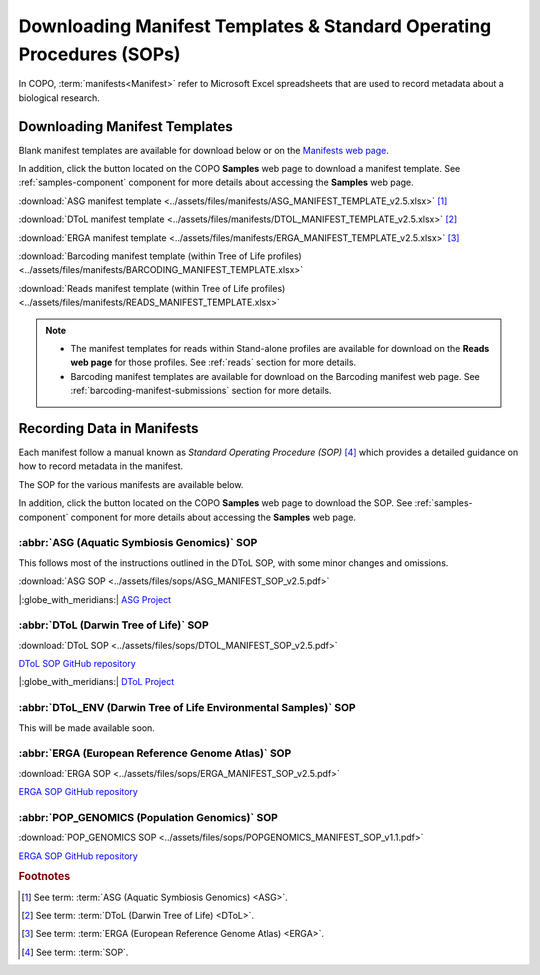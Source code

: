 .. _manifest-templates:

========================================================================
Downloading Manifest Templates & Standard Operating Procedures (SOPs)
========================================================================

In COPO, :term:`manifests<Manifest>` refer to Microsoft Excel spreadsheets that are used to record metadata about a
biological research.

.. raw:: html

   <hr>

.. _download-manifest-templates:

-----------------------------------
Downloading Manifest Templates
-----------------------------------

Blank manifest templates are
available for download below or on the `Manifests web page <https://copo-project.org/manifests/index>`__.

In addition, click the |blank-manifest-download-button| button located on the COPO **Samples** web page to download
a manifest template. See :ref:`samples-component` component for more details about accessing the **Samples** web page.

:download:`ASG manifest template <../assets/files/manifests/ASG_MANIFEST_TEMPLATE_v2.5.xlsx>` [#f1]_

:download:`DToL manifest template <../assets/files/manifests/DTOL_MANIFEST_TEMPLATE_v2.5.xlsx>` [#f2]_

:download:`ERGA manifest template <../assets/files/manifests/ERGA_MANIFEST_TEMPLATE_v2.5.xlsx>` [#f3]_

:download:`Barcoding manifest template (within Tree of Life profiles) <../assets/files/manifests/BARCODING_MANIFEST_TEMPLATE.xlsx>`

:download:`Reads manifest template (within Tree of Life profiles) <../assets/files/manifests/READS_MANIFEST_TEMPLATE.xlsx>`

.. note::

    * The manifest templates for reads within Stand-alone profiles are available for download on the
      **Reads web page** for those profiles. See :ref:`reads` section for more details.

    * Barcoding manifest templates are available for download on the Barcoding manifest web page. See
      :ref:`barcoding-manifest-submissions` section for more details.

.. raw:: html

   <hr>

.. _fill-blank-manifests:

-----------------------------------
Recording Data in Manifests
-----------------------------------

Each manifest follow a manual known as *Standard Operating Procedure (SOP)* [#f4]_ which provides a detailed
guidance on how to record metadata in the manifest.

The SOP for the various manifests are available below.

In addition, click the |sop-download-button| button located on the COPO **Samples** web page to download the SOP.
See :ref:`samples-component` component for more details about accessing the **Samples** web page.

~~~~~~~~~~~~~~~~~~~~~~~~~~~~~~~~~~~~~~~~~~~~~~
:abbr:`ASG (Aquatic Symbiosis Genomics)` SOP
~~~~~~~~~~~~~~~~~~~~~~~~~~~~~~~~~~~~~~~~~~~~~~

This follows most of the instructions outlined in the DToL SOP, with some minor changes and omissions.

:download:`ASG SOP <../assets/files/sops/ASG_MANIFEST_SOP_v2.5.pdf>`

.. :ref:`ASG SOP GitHub repository <  >`__

|:globe_with_meridians:| `ASG Project <https://www.sanger.ac.uk/collaboration/aquatic-symbiosis-genomics-project>`__

.. raw:: html

   <hr>

~~~~~~~~~~~~~~~~~~~~~~~~~~~~~~~~~~~~~~~
:abbr:`DToL (Darwin Tree of Life)` SOP
~~~~~~~~~~~~~~~~~~~~~~~~~~~~~~~~~~~~~~~

:download:`DToL SOP <../assets/files/sops/DTOL_MANIFEST_SOP_v2.5.pdf>`

.. rst-class:: fa fa-github

`DToL SOP GitHub repository <https://github.com/darwintreeoflife/metadata>`__

|:globe_with_meridians:| `DToL Project <https://www.darwintreeoflife.org>`__

.. raw:: html

   <hr>

~~~~~~~~~~~~~~~~~~~~~~~~~~~~~~~~~~~~~~~~~~~~~~~~~~~~~~~~~~~~~~~~~~~~~
:abbr:`DToL_ENV (Darwin Tree of Life Environmental Samples)` SOP
~~~~~~~~~~~~~~~~~~~~~~~~~~~~~~~~~~~~~~~~~~~~~~~~~~~~~~~~~~~~~~~~~~~~~

This will be made available soon.

.. :download:`DToL_ENV SOP <../assets/files/sops/DTOLENV_MANIFEST_SOP_v2.4.pdf>`

.. .. rst-class:: fa fa-github
   `DToL_ENV SOP GitHub repository < >`__

.. raw:: html

   <hr>

~~~~~~~~~~~~~~~~~~~~~~~~~~~~~~~~~~~~~~~~~~~~~~~~~~~~~~
:abbr:`ERGA (European Reference Genome Atlas)`  SOP
~~~~~~~~~~~~~~~~~~~~~~~~~~~~~~~~~~~~~~~~~~~~~~~~~~~~~~

:download:`ERGA SOP <../assets/files/sops/ERGA_MANIFEST_SOP_v2.5.pdf>`

.. rst-class:: fa fa-github

`ERGA SOP GitHub repository <https://github.com/ERGA-consortium/ERGA-sample-manifest>`__

.. raw:: html

   <hr>

~~~~~~~~~~~~~~~~~~~~~~~~~~~~~~~~~~~~~~~~~~~~~~~~~~~~~~
:abbr:`POP_GENOMICS (Population Genomics)`  SOP
~~~~~~~~~~~~~~~~~~~~~~~~~~~~~~~~~~~~~~~~~~~~~~~~~~~~~~

:download:`POP_GENOMICS SOP <../assets/files/sops/POPGENOMICS_MANIFEST_SOP_v1.1.pdf>`

.. rst-class:: fa fa-github

`ERGA SOP GitHub repository <https://github.com/ERGA-consortium/ERGA-sample-manifest>`__

.. raw:: html

   <br><br>

.. seealso::
   * :ref:`Using manifest wizard to prefill manifests <manifest_wizard>`


.. raw:: html

   <hr>


.. rubric:: Footnotes

.. [#f1] See term: :term:`ASG (Aquatic Symbiosis Genomics) <ASG>`.
.. [#f2] See term: :term:`DToL (Darwin Tree of Life) <DToL>`.
.. [#f3] See term: :term:`ERGA (European Reference Genome Atlas) <ERGA>`.
.. [#f4] See term: :term:`SOP`.


..
    Images declaration
..

.. |blank-manifest-download-button| image:: /assets/images/buttons/download_button_blank_manifest.png
   :height: 4ex
   :class: no-scaled-link

.. |sop-download-button| image:: /assets/images/buttons/download_button_sop.png
   :height: 4ex
   :class: no-scaled-link
